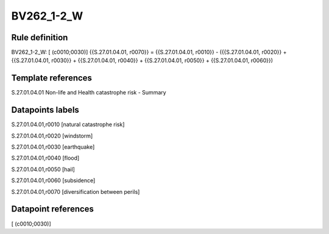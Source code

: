 ===========
BV262_1-2_W
===========

Rule definition
---------------

BV262_1-2_W: [ (c0010;0030)] {{S.27.01.04.01, r0070}} = {{S.27.01.04.01, r0010}} - ({{S.27.01.04.01, r0020}} + {{S.27.01.04.01, r0030}} + {{S.27.01.04.01, r0040}} + {{S.27.01.04.01, r0050}} + {{S.27.01.04.01, r0060}})


Template references
-------------------

S.27.01.04.01 Non-life and Health catastrophe risk - Summary


Datapoints labels
-----------------

S.27.01.04.01,r0010 [natural catastrophe risk]

S.27.01.04.01,r0020 [windstorm]

S.27.01.04.01,r0030 [earthquake]

S.27.01.04.01,r0040 [flood]

S.27.01.04.01,r0050 [hail]

S.27.01.04.01,r0060 [subsidence]

S.27.01.04.01,r0070 [diversification between perils]



Datapoint references
--------------------

[ (c0010;0030)]